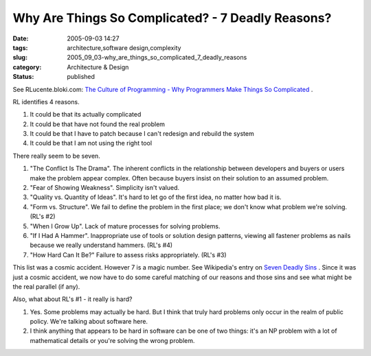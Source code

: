 Why Are Things So Complicated? - 7 Deadly Reasons?
==================================================

:date: 2005-09-03 14:27
:tags: architecture,software design,complexity
:slug: 2005_09_03-why_are_things_so_complicated_7_deadly_reasons
:category: Architecture & Design
:status: published





See RLucente.bloki.com: `The Culture of Programming - Why Programmers Make Things
So Complicated <http://rlucente.bloki.com/forum/messages-index.jsp?tid=121450&fid=63455>`_  .



RL
identifies 4 reasons.  

1.  It could be that its actually
    complicated

#.  It could be that have not found the real
    problem

#.  It could be that I have to patch because I
    can't redesign and rebuild the system

#.  It could be that I am not using the right
    tool



There really seem to be
seven.



1.  "The Conflict Is The
    Drama".  The inherent conflicts in the relationship between developers and
    buyers or users make the problem appear complex.  Often because buyers insist on
    their solution to an assumed problem.

2.  "Fear of Showing Weakness".  Simplicity isn't
    valued.

3.  "Quality vs. Quantity of
    Ideas".  It's hard to let go of the first idea, no matter how bad it
    is.

4.  "Form vs. Structure".  We fail to
    define the problem in the first place; we don't know what problem we're solving.
    (RL's #2)

5.  "When I Grow Up".  Lack of
    mature processes for solving problems.  

  
6.  "If I Had A Hammer".  Inappropriate use of tools or solution design patterns,
    viewing all fastener problems as nails because we really understand hammers.
    (RL's #4)

7.  "How Hard Can It Be?" 
    Failure to assess risks appropriately. (RL's
    #3)



This list was a cosmic accident. 
However 7 is a magic number.  See Wikipedia's entry on `Seven Deadly Sins <http://en.wikipedia.org/wiki/Seven_deadly_sins>`_  .  Since it was just a cosmic
accident, we now have to do some careful matching of our reasons and those sins
and see what might be the real parallel (if
any).



Also, what about RL's #1 - it
really is hard?  

1.  Yes.  Some problems may actually be hard.  But
    I think that truly hard problems only occur in the realm of public policy. 
    We're talking about software here.

#.  I think anything that appears to be hard in
    software can be one of two things: it's an NP problem with a lot of mathematical
    details or you're solving the wrong problem.














